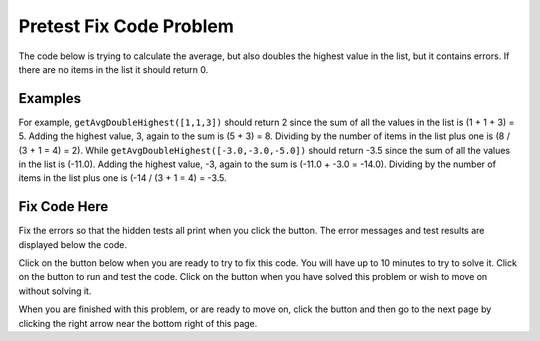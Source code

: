 .. qnum::
   :prefix: 2-2-
   :start: 1

.. |runbutton| image:: Figures/run-button.png
    :height: 20px
    :align: top
    :alt: run button
   
.. |pass| image:: Figures/pass.png
    :height: 20px
    :align: top
    :alt: pass
    
.. |fail| image:: Figures/fail.png
    :height: 20px
    :align: top
    :alt: fail
    
.. |checkme| image:: Figures/checkMe.png
    :height: 20px
    :align: top
    :alt: check me
    
.. |start| image:: Figures/start.png
    :height: 24px
    :align: top
    :alt: start
    
.. |finish| image:: Figures/finishExam.png
    :height: 24px
    :align: top
    :alt: finishExam
    
.. |right| image:: Figures/rightArrow.png
    :height: 24px
    :align: top
    :alt: right arrow for next page

               
Pretest Fix Code Problem
----------------------------
    
The code below is trying to calculate the average, but also doubles the highest value in the list, but it contains errors. If there are no items in the list it should return 0.

Examples
=========

For example, ``getAvgDoubleHighest([1,1,3])`` should return 2 since the sum of all the values in the list is (1 + 1 + 3) = 5.  Adding the highest value, 3, again to the sum is (5 + 3) = 8.  Dividing by the number of items in the list plus one is (8 / (3 + 1 = 4) = 2). 
While ``getAvgDoubleHighest([-3.0,-3.0,-5.0])`` should return -3.5 since the sum of all the values in the list is (-11.0).  Adding the highest value, -3, again to the sum is (-11.0 + -3.0 = -14.0).  Dividing by the number of items in the list plus one is (-14 / (3 + 1 = 4) = -3.5. 

Fix Code Here
==============

Fix the errors so that the hidden tests all print |pass| when you click the |runbutton| button. The error messages and test results are displayed below the code. 
               
Click on the |start| button below when you are ready to try to fix this code.  You will have up to 10 minutes to try to solve it.  Click on the |runbutton| button to run and test the code.  Click on the |finish| button when you have solved this problem or wish to move on without solving it.

.. timed:: pretest_avg_double_highest
   :timelimit: 10
   :noresult:
   :nofeedback:
   :fullwidth:
    
   .. activecode:: Pretest_Avg_Double_Highest
   
      def getAvgDoubleHighest(nums):
          
          #if no value in list return 0
          if len(nums) = 0:
              return 0

          # initialize variables
          sum = 0
          max = 0
          
          # loop through indicies
          for index in range(nums):
          
              # get value and add to sum
              value = nums[index]
              sum = sum + value
              
          # check for new max
          if value < max:
              max = value
              
          # return average with doubled max
          sum = sum + max
          return sum / len(nums)
          
      ====
          
      # code to test the getAvgDoubleHighest function        
      from unittest.gui import TestCaseGui
      
      class myTests(TestCaseGui):

          def testTarget(self):
              self.assertEqual(getAvgDoubleHighest([1,1,3]), 2, "Test of getAvgDoubleHighest([1,1,3])")
              self.assertEqual(getAvgDoubleHighest([]),0, "Test of getAvgDoubleHighest([])")
              self.assertEqual(getAvgDoubleHighest([3.0,5.0,2.0,0]), 3.0, "Test of getAvgDoubleHighest([3.0,5.0,2.0,0]")
              self.assertEqual(getAvgDoubleHighest([-3.0,-3.0,-5.0]),-3.5, "Test of getAvgDoubleHighest([-3,-3,-5]")
              
		   
      myTests().main()

When you are finished with this problem, or are ready to move on, click the |finish| button and then go to the next page by clicking the right arrow |right| near the bottom right of this page.    
